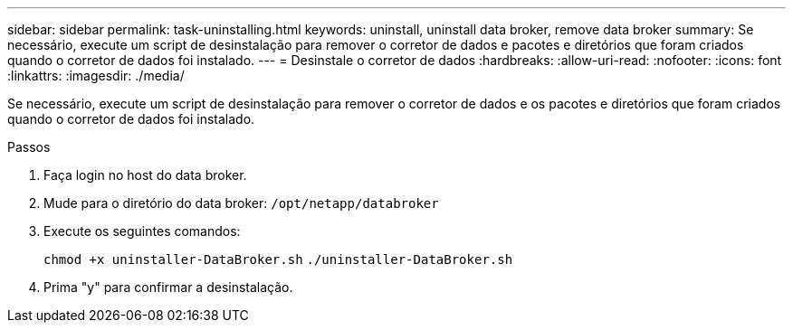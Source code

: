 ---
sidebar: sidebar 
permalink: task-uninstalling.html 
keywords: uninstall, uninstall data broker, remove data broker 
summary: Se necessário, execute um script de desinstalação para remover o corretor de dados e pacotes e diretórios que foram criados quando o corretor de dados foi instalado. 
---
= Desinstale o corretor de dados
:hardbreaks:
:allow-uri-read: 
:nofooter: 
:icons: font
:linkattrs: 
:imagesdir: ./media/


[role="lead"]
Se necessário, execute um script de desinstalação para remover o corretor de dados e os pacotes e diretórios que foram criados quando o corretor de dados foi instalado.

.Passos
. Faça login no host do data broker.
. Mude para o diretório do data broker: `/opt/netapp/databroker`
. Execute os seguintes comandos:
+
`chmod +x uninstaller-DataBroker.sh`
`./uninstaller-DataBroker.sh`

. Prima "y" para confirmar a desinstalação.

